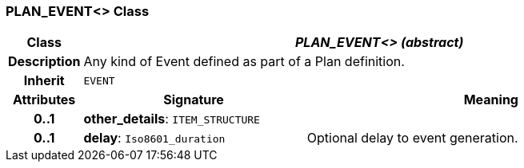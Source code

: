 === PLAN_EVENT<> Class

[cols="^1,3,5"]
|===
h|*Class*
2+^h|*_PLAN_EVENT<> (abstract)_*

h|*Description*
2+a|Any kind of Event defined as part of a Plan definition.

h|*Inherit*
2+|`EVENT`

h|*Attributes*
^h|*Signature*
^h|*Meaning*

h|*0..1*
|*other_details*: `ITEM_STRUCTURE`
a|

h|*0..1*
|*delay*: `Iso8601_duration`
a|Optional delay to event generation.
|===
